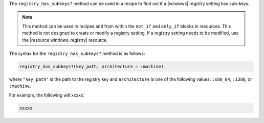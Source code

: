 .. The contents of this file are included in multiple topics.
.. This file should not be changed in a way that hinders its ability to appear in multiple documentation sets.

The ``registry_has_subkeys?`` method can be used in a recipe to find out if a |windows| registry setting has sub-keys. 

.. note:: This method can be used in recipes and from within the ``not_if`` and ``only_if`` blocks in resources. This method is not designed to create or modify a registry setting. If a registry setting needs to be modified, use the |resource windows_registry| resource.

The syntax for the ``registry_has_subkeys?`` method is as follows:

.. code-block:: ruby

   registry_has_subkeys?(key_path, architecture = :machine)

where ``"key_path"`` is the path to the registry key and ``architecture`` is one of the following values: ``:x86_64``, ``:i386``, or ``:machine``.

For example, the following will xxxxx:

.. code-block:: ruby

   xxxxx




